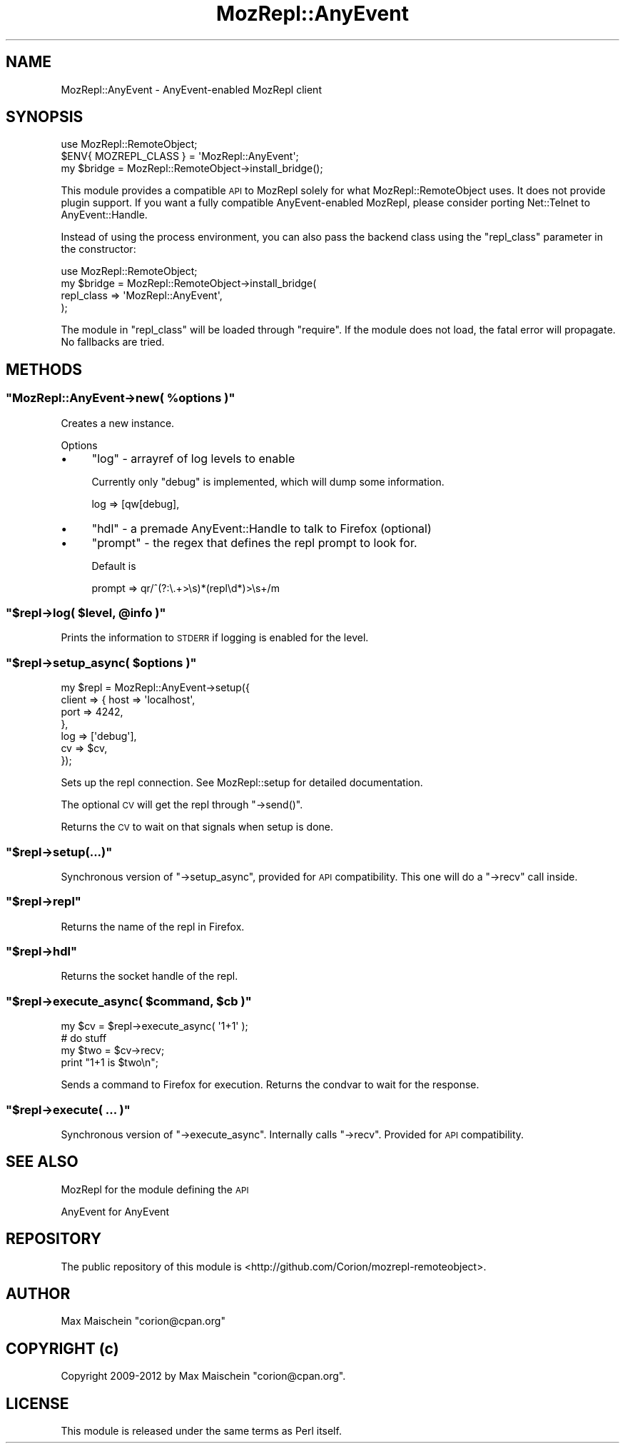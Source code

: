 .\" Automatically generated by Pod::Man 4.14 (Pod::Simple 3.40)
.\"
.\" Standard preamble:
.\" ========================================================================
.de Sp \" Vertical space (when we can't use .PP)
.if t .sp .5v
.if n .sp
..
.de Vb \" Begin verbatim text
.ft CW
.nf
.ne \\$1
..
.de Ve \" End verbatim text
.ft R
.fi
..
.\" Set up some character translations and predefined strings.  \*(-- will
.\" give an unbreakable dash, \*(PI will give pi, \*(L" will give a left
.\" double quote, and \*(R" will give a right double quote.  \*(C+ will
.\" give a nicer C++.  Capital omega is used to do unbreakable dashes and
.\" therefore won't be available.  \*(C` and \*(C' expand to `' in nroff,
.\" nothing in troff, for use with C<>.
.tr \(*W-
.ds C+ C\v'-.1v'\h'-1p'\s-2+\h'-1p'+\s0\v'.1v'\h'-1p'
.ie n \{\
.    ds -- \(*W-
.    ds PI pi
.    if (\n(.H=4u)&(1m=24u) .ds -- \(*W\h'-12u'\(*W\h'-12u'-\" diablo 10 pitch
.    if (\n(.H=4u)&(1m=20u) .ds -- \(*W\h'-12u'\(*W\h'-8u'-\"  diablo 12 pitch
.    ds L" ""
.    ds R" ""
.    ds C` ""
.    ds C' ""
'br\}
.el\{\
.    ds -- \|\(em\|
.    ds PI \(*p
.    ds L" ``
.    ds R" ''
.    ds C`
.    ds C'
'br\}
.\"
.\" Escape single quotes in literal strings from groff's Unicode transform.
.ie \n(.g .ds Aq \(aq
.el       .ds Aq '
.\"
.\" If the F register is >0, we'll generate index entries on stderr for
.\" titles (.TH), headers (.SH), subsections (.SS), items (.Ip), and index
.\" entries marked with X<> in POD.  Of course, you'll have to process the
.\" output yourself in some meaningful fashion.
.\"
.\" Avoid warning from groff about undefined register 'F'.
.de IX
..
.nr rF 0
.if \n(.g .if rF .nr rF 1
.if (\n(rF:(\n(.g==0)) \{\
.    if \nF \{\
.        de IX
.        tm Index:\\$1\t\\n%\t"\\$2"
..
.        if !\nF==2 \{\
.            nr % 0
.            nr F 2
.        \}
.    \}
.\}
.rr rF
.\" ========================================================================
.\"
.IX Title "MozRepl::AnyEvent 3"
.TH MozRepl::AnyEvent 3 "2017-08-18" "perl v5.32.0" "User Contributed Perl Documentation"
.\" For nroff, turn off justification.  Always turn off hyphenation; it makes
.\" way too many mistakes in technical documents.
.if n .ad l
.nh
.SH "NAME"
MozRepl::AnyEvent \- AnyEvent\-enabled MozRepl client
.SH "SYNOPSIS"
.IX Header "SYNOPSIS"
.Vb 3
\&  use MozRepl::RemoteObject;
\&  $ENV{ MOZREPL_CLASS } = \*(AqMozRepl::AnyEvent\*(Aq;
\&  my $bridge = MozRepl::RemoteObject\->install_bridge();
.Ve
.PP
This module provides a compatible \s-1API\s0 to MozRepl solely
for what MozRepl::RemoteObject uses. It does not
provide plugin support. If you want a fully compatible
AnyEvent-enabled MozRepl, please consider porting Net::Telnet
to AnyEvent::Handle.
.PP
Instead of using the process environment, you can also pass
the backend class using the \f(CW\*(C`repl_class\*(C'\fR parameter in the constructor:
.PP
.Vb 4
\&  use MozRepl::RemoteObject;
\&  my $bridge = MozRepl::RemoteObject\->install_bridge(
\&      repl_class => \*(AqMozRepl::AnyEvent\*(Aq,
\&  );
.Ve
.PP
The module in \f(CW\*(C`repl_class\*(C'\fR will be loaded through \f(CW\*(C`require\*(C'\fR. If the module
does not load, the fatal error will propagate. No fallbacks are tried.
.SH "METHODS"
.IX Header "METHODS"
.ie n .SS """MozRepl::AnyEvent\->new( %options )"""
.el .SS "\f(CWMozRepl::AnyEvent\->new( %options )\fP"
.IX Subsection "MozRepl::AnyEvent->new( %options )"
Creates a new instance.
.PP
Options
.IP "\(bu" 4
\&\f(CW\*(C`log\*(C'\fR \- arrayref of log levels to enable
.Sp
Currently only \f(CW\*(C`debug\*(C'\fR is implemented, which will dump some information.
.Sp
.Vb 1
\&  log => [qw[debug],
.Ve
.IP "\(bu" 4
\&\f(CW\*(C`hdl\*(C'\fR \- a premade AnyEvent::Handle to talk to Firefox (optional)
.IP "\(bu" 4
\&\f(CW\*(C`prompt\*(C'\fR \- the regex that defines the repl prompt to look for.
.Sp
Default is
.Sp
.Vb 1
\&  prompt => qr/^(?:\e.+>\es)*(repl\ed*)>\es+/m
.Ve
.ie n .SS """$repl\->log( $level, @info )"""
.el .SS "\f(CW$repl\->log( $level, @info )\fP"
.IX Subsection "$repl->log( $level, @info )"
Prints the information to \s-1STDERR\s0 if logging is enabled
for the level.
.ie n .SS """$repl\->setup_async( $options )"""
.el .SS "\f(CW$repl\->setup_async( $options )\fP"
.IX Subsection "$repl->setup_async( $options )"
.Vb 7
\&  my $repl = MozRepl::AnyEvent\->setup({
\&      client => { host => \*(Aqlocalhost\*(Aq,
\&                  port => 4242,
\&                },
\&       log   => [\*(Aqdebug\*(Aq],
\&       cv    => $cv,
\&  });
.Ve
.PP
Sets up the repl connection. See MozRepl::setup for detailed documentation.
.PP
The optional \s-1CV\s0 will get the repl through \f(CW\*(C`\->send()\*(C'\fR.
.PP
Returns the \s-1CV\s0 to wait on that signals when setup is done.
.ie n .SS """$repl\->setup(...)"""
.el .SS "\f(CW$repl\->setup(...)\fP"
.IX Subsection "$repl->setup(...)"
Synchronous version of \f(CW\*(C`\->setup_async\*(C'\fR, provided
for \s-1API\s0 compatibility. This one will do a \f(CW\*(C`\->recv\*(C'\fR call
inside.
.ie n .SS """$repl\->repl"""
.el .SS "\f(CW$repl\->repl\fP"
.IX Subsection "$repl->repl"
Returns the name of the repl in Firefox.
.ie n .SS """$repl\->hdl"""
.el .SS "\f(CW$repl\->hdl\fP"
.IX Subsection "$repl->hdl"
Returns the socket handle of the repl.
.ie n .SS """$repl\->execute_async( $command, $cb )"""
.el .SS "\f(CW$repl\->execute_async( $command, $cb )\fP"
.IX Subsection "$repl->execute_async( $command, $cb )"
.Vb 4
\&    my $cv = $repl\->execute_async( \*(Aq1+1\*(Aq );
\&    # do stuff
\&    my $two = $cv\->recv;
\&    print "1+1 is $two\en";
.Ve
.PP
Sends a command to Firefox for execution. Returns
the condvar to wait for the response.
.ie n .SS """$repl\->execute( ... )"""
.el .SS "\f(CW$repl\->execute( ... )\fP"
.IX Subsection "$repl->execute( ... )"
Synchronous version of \f(CW\*(C`\->execute_async\*(C'\fR. Internally
calls \f(CW\*(C`\->recv\*(C'\fR. Provided for \s-1API\s0 compatibility.
.SH "SEE ALSO"
.IX Header "SEE ALSO"
MozRepl for the module defining the \s-1API\s0
.PP
AnyEvent for AnyEvent
.SH "REPOSITORY"
.IX Header "REPOSITORY"
The public repository of this module is 
<http://github.com/Corion/mozrepl\-remoteobject>.
.SH "AUTHOR"
.IX Header "AUTHOR"
Max Maischein \f(CW\*(C`corion@cpan.org\*(C'\fR
.SH "COPYRIGHT (c)"
.IX Header "COPYRIGHT (c)"
Copyright 2009\-2012 by Max Maischein \f(CW\*(C`corion@cpan.org\*(C'\fR.
.SH "LICENSE"
.IX Header "LICENSE"
This module is released under the same terms as Perl itself.
